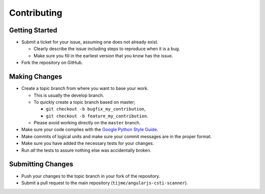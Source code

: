 Contributing
============

Getting Started
---------------

-  Submit a ticket for your issue, assuming one does not already exist.

   -  Clearly describe the issue including steps to reproduce when it is
      a bug.
   -  Make sure you fill in the earliest version that you know has the
      issue.

-  Fork the repository on GitHub.

Making Changes
--------------

-  Create a topic branch from where you want to base your work.

   -  This is usually the develop branch.
   -  To quickly create a topic branch based on master;

      -  ``git checkout -b bugfix_my_contribution``,
      -  ``git checkout -b feature_my_contribution``.

   -  Please avoid working directly on the ``master`` branch.

-  Make sure your code complies with the `Google Python Style Guide`_.
-  Make commits of logical units and make sure your commit messages are
   in the proper format.
-  Make sure you have added the necessary tests for your changes.
-  Run *all* the tests to assure nothing else was accidentally broken.

Submitting Changes
------------------

-  Push your changes to the topic branch in your fork of the repository.
-  Submit a pull request to the main repository
   (``tijme/angularjs-csti-scanner``).

.. _Google Python Style Guide: https://google.github.io/styleguide/pyguide.html